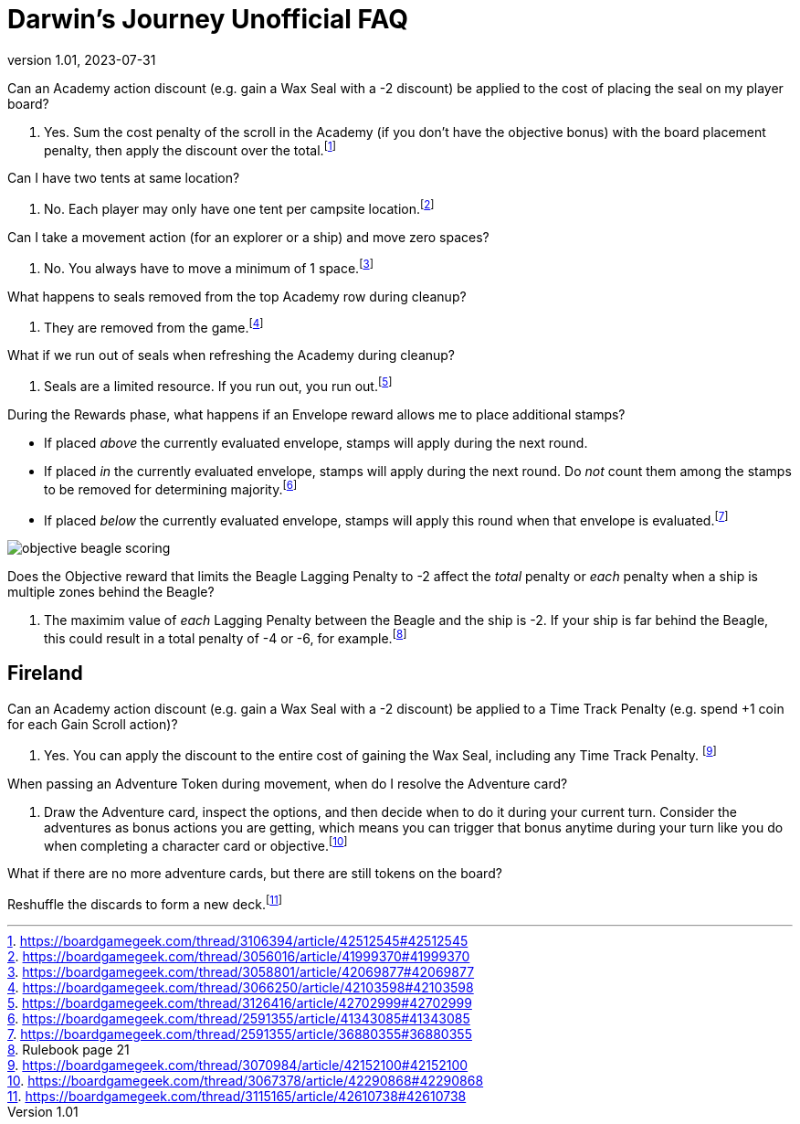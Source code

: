 :doctitle: Darwin's Journey Unofficial FAQ
:revnumber: 1.01
:revdate: 2023-07-31
:reproducible:
:experimental:
:imagesdir: images
:showtitle:

[.question]
Can an Academy action discount (e.g. gain a Wax Seal with a -2 discount) be applied to the cost of placing the seal on my player board?

. Yes. Sum the cost penalty of the scroll in the Academy (if you don't have the
objective bonus) with the board placement penalty, then apply the discount over the
total.footnote:[https://boardgamegeek.com/thread/3106394/article/42512545#42512545]

[.question]
Can I have two tents at same location?

. No. Each player may only have one tent per campsite location.footnote:[https://boardgamegeek.com/thread/3056016/article/41999370#41999370]

[.question]
Can I take a movement action (for an explorer or a ship) and move zero spaces?

. No. You always have to move a minimum of 1 space.footnote:[https://boardgamegeek.com/thread/3058801/article/42069877#42069877]

[.question]
What happens to seals removed from the top Academy row during cleanup?

. They are removed from the game.footnote:[https://boardgamegeek.com/thread/3066250/article/42103598#42103598]

[.question]
What if we run out of seals when refreshing the Academy during cleanup?

. Seals are a limited resource. If you run out, you run out.footnote:[https://boardgamegeek.com/thread/3126416/article/42702999#42702999]

[.question]
During the Rewards phase, what happens if an Envelope reward allows me to place additional stamps?

* If placed _above_ the currently evaluated envelope, stamps will apply during the next round.
* If placed _in_ the currently evaluated envelope, stamps will apply during the next round. Do _not_ count them among the stamps to be removed for determining majority.footnote:[https://boardgamegeek.com/thread/2591355/article/41343085#41343085]
* If placed _below_ the currently evaluated envelope, stamps will apply this round when that envelope is evaluated.footnote:[https://boardgamegeek.com/thread/2591355/article/36880355#36880355]

image::objective-beagle-scoring.png[float=right,pdfwidth=20%]
[.question]
Does the Objective reward that limits the Beagle Lagging Penalty to -2 affect
the _total_ penalty or _each_ penalty when a ship is multiple zones behind the Beagle?

. The maximim value of _each_ Lagging Penalty between the Beagle and the ship is -2. If your ship is
far behind the Beagle, this could result in a total penalty of -4 or -6, for example.footnote:[Rulebook page 21]

## Fireland

[.question]

Can an Academy action discount (e.g. gain a Wax Seal with a -2 discount) be
applied to a Time Track Penalty (e.g. spend +1 coin for each Gain Scroll
action)?

. Yes. You can apply the discount to the entire cost of gaining the Wax Seal,
including any Time Track Penalty.
footnote:[https://boardgamegeek.com/thread/3070984/article/42152100#42152100]

[.question]

When passing an Adventure Token during movement, when do I resolve the
Adventure card?

. Draw the Adventure card, inspect the options, and then decide when to do it
during your current turn. Consider the adventures as bonus actions you are
getting, which means you can trigger that bonus anytime during your turn like
you do when completing a character card or
objective.footnote:[https://boardgamegeek.com/thread/3067378/article/42290868#42290868]

[.question]

What if there are no more adventure cards, but there are still tokens on the
board?

Reshuffle the discards to form a new
deck.footnote:[https://boardgamegeek.com/thread/3115165/article/42610738#42610738]

